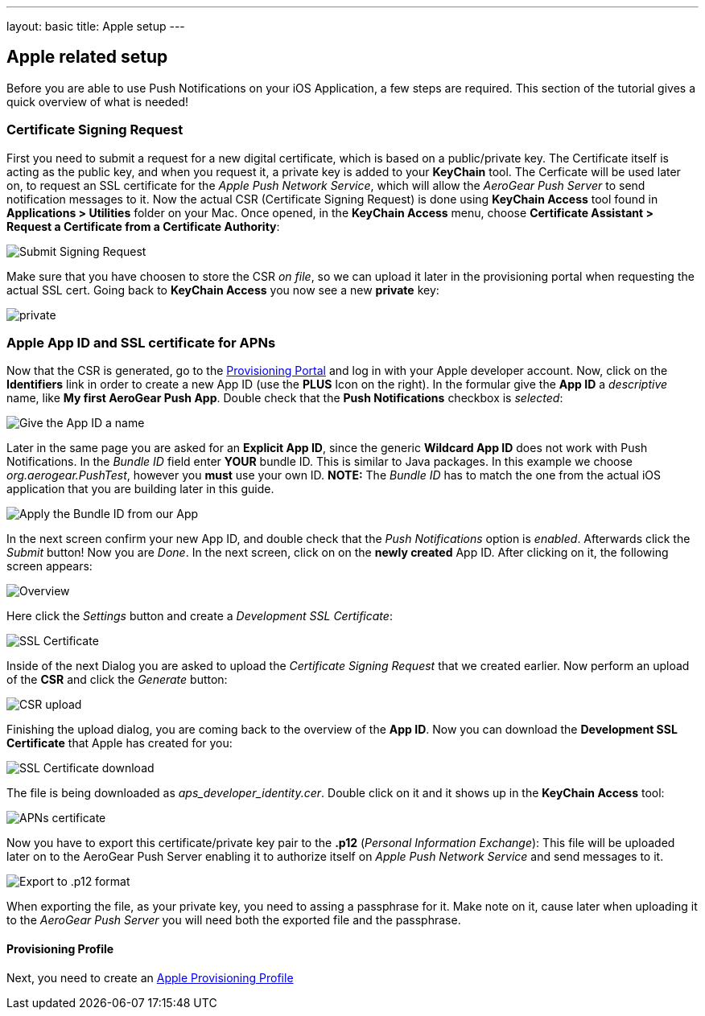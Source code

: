 ---
layout: basic
title: Apple setup
---

Apple related setup
-------------------

Before you are able to use Push Notifications on your iOS Application, a few steps are required. This section of the tutorial gives a quick overview of what is needed!

Certificate Signing Request
~~~~~~~~~~~~~~~~~~~~~~~~~~~

First you need to submit a request for a new digital certificate, which is based on a public/private key. The Certificate itself is acting as the public key, and when you request it, a private key is added to your *KeyChain* tool. The Cerficate will be used later on, to request an SSL certificate for the _Apple Push Network Service_, which will allow the _AeroGear Push Server_ to send notification messages to it. Now the actual CSR (Certificate Signing Request) is done using *KeyChain Access* tool found in *Applications > Utilities* folder on your Mac.  Once opened, in the *KeyChain Access* menu, choose *Certificate Assistant > Request a Certificate from a Certificate Authority*:

image::./img/SubmitCSR.png[Submit Signing Request]

Make sure that you have choosen to store the CSR _on file_, so we can upload it later in the provisioning portal when requesting the actual SSL cert. Going back to *KeyChain Access* you now see a new *private* key:

image::./img/KeyChain_prtKey.png[private]

Apple App ID and SSL certificate for APNs
~~~~~~~~~~~~~~~~~~~~~~~~~~~~~~~~~~~~~~~~~

Now that the CSR is generated, go to the link:https://developer.apple.com/account/overview.action[Provisioning Portal] and log in with your Apple developer account. Now, click on the *Identifiers* link in order to create a new App ID (use the *PLUS* Icon on the right). In the formular give the *App ID* a _descriptive_ name, like *My first AeroGear Push App*. Double check that the *Push Notifications* checkbox is _selected_:


image::./img/AppID_1.png[Give the App ID a name]


Later in the same page you are asked for an *Explicit App ID*, since the generic *Wildcard App ID* does not work with Push Notifications. In the _Bundle ID_ field enter *YOUR* bundle ID. This is similar to Java packages. In this example we choose _org.aerogear.PushTest_, however you *must* use your own ID. *NOTE:* The _Bundle ID_ has to match the one from the actual iOS application that you are building later in this guide.

image::./img/AppID_2.png[Apply the Bundle ID from our App]

In the next screen confirm your new App ID, and double check that the _Push Notifications_ option is _enabled_. Afterwards click the _Submit_ button! Now you are _Done_. In the next screen, click on on the *newly created* App ID. After clicking on it, the following screen appears:

image::./img/AppID_3.png[Overview]

Here click the _Settings_ button and create a _Development SSL Certificate_:

image::./img/SSLCert.png[SSL Certificate]
 
Inside of the next Dialog you are asked to upload the _Certificate Signing Request_ that we created earlier. Now perform an upload of the *CSR* and click the _Generate_ button:

image::./img/SSLCert_upload.png[CSR upload]

Finishing the upload dialog, you are coming back to the overview of the *App ID*. Now you can download the *Development SSL Certificate* that Apple has created for you:

image::./img/SSLCert_download.png[SSL Certificate download]

The file is being downloaded as _aps_developer_identity.cer_. Double click on it and it shows up in the *KeyChain Access* tool:

image::./img/PushCert.png[APNs certificate]

Now you have to export this certificate/private key pair to the *.p12* (_Personal Information Exchange_): This file will be uploaded later on to the AeroGear Push Server enabling it to authorize itself on _Apple Push Network Service_ and send messages to it.

image::./img/PushCert_Export.png[Export to .p12 format]

When exporting the file, as your private key, you need to assing a passphrase for it. Make note on it, cause later when uploading it to the _AeroGear Push Server_ you will need both the exported file and the passphrase.

Provisioning Profile
^^^^^^^^^^^^^^^^^^^^

Next, you need to create an link:../provisioning-profiles[Apple Provisioning Profile]